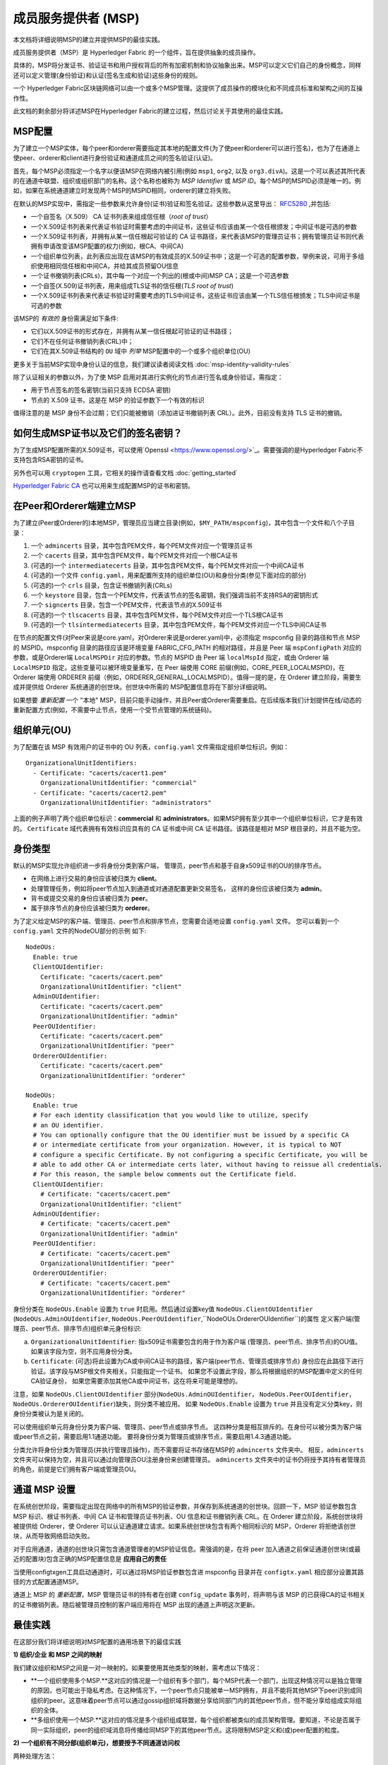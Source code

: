 成员服务提供者 (MSP)
==================================

本文档将详细说明MSP的建立并提供MSP的最佳实践。

成员服务提供者（MSP）是 Hyperledger Fabric 的一个组件，旨在提供抽象的成员操作。

具体的，MSP将分发证书、验证证书和用户授权背后的所有加密机制和协议抽象出来。MSP可以定义它们自己的身份概念，同样还可以定义管理(身份验证)和认证(签名生成和验证)这些身份的规则。

一个 Hyperledger Fabric区块链网络可以由一个或多个MSP管理。这提供了成员操作的模块化和不同成员标准和架构之间的互操作性。

此文档的剩余部分将详述MSP在Hyperledger Fabric的建立过程，然后讨论关于其使用的最佳实践。

MSP配置
-----------------

为了建立一个MSP实体，每个peer和orderer需要指定其本地的配置文件(为了使peer和orderer可以进行签名)，也为了在通道上使peer、orderer和client进行身份验证和通道成员之间的签名验证(认证)。

首先，每个MSP必须指定一个名字以便该MSP在网络内被引用(例如 ``msp1``, ``org2``, 以及 ``org3.divA``)。这是一个可以表述其所代表的在通道中联盟、组织或组织部门的名称。这个名称也被称为 *MSP Identifier* 或 *MSP ID*。每个MSP的MSPID必须是唯一的。例如，如果在系统通道建立时发现两个MSP的MSPID相同，orderer的建立将失败。

在默认的MSP实现中，需指定一些参数来允许身份(证书)验证和签名验证。这些参数从这里导出： `RFC5280 <http://www.ietf.org/rfc/rfc5280.txt>`_ ,并包括:

- 一个自签名（X.509） CA 证书列表来组成信任根（*root of trust*）
- 一个X.509证书列表来代表证书验证时需要考虑的中间证书，这些证书应该由某一个信任根颁发；中间证书是可选的参数
- 一个X.509证书列表，并拥有从某一信任根起可验证的 CA 证书路径，来代表该MSP的管理员证书；拥有管理员证书则代表拥有申请改变该MSP配置的权力(例如，根CA、中间CA)
- 一个组织单位列表，此列表应出现在该MSP的有效成员的X.509证书中；这是一个可选的配置参数，举例来说，可用于多组织使用相同信任根和中间CA，并给其成员预留OU信息
- 一个证书撤销列表(CRLs)，其中每一个对应一个列出的(根或中间)MSP CA；这是一个可选参数
- 一个自签(X.509)证书列表，用来组成TLS证书的信任根(*TLS root of trust*)
- 一个X.509证书列表来代表证书验证时需要考虑的TLS中间证书，这些证书应该由某一个TLS信任根颁发；TLS中间证书是可选的参数

该MSP的 *有效的* 身份需满足如下条件:

- 它们以X.509证书的形式存在，并拥有从某一信任根起可验证的证书路径；
- 它们不在任何证书撤销列表(CRL)中；
- 它们在其X.509证书结构的 ``OU`` 域中 *列举* MSP配置中的一个或多个组织单位(OU)

更多关于当前MSP实现中身份认证的信息，我们建议读者阅读文档 :doc:`msp-identity-validity-rules`

除了认证相关的参数以外，为了使 MSP 启用对其进行实例化的节点进行签名或身份验证，需指定：

- 用于节点签名的签名密钥(当前只支持 ECDSA 密钥)
- 节点的 X.509 证书，这是在 MSP 的验证参数下一个有效的标识

值得注意的是 MSP 身份不会过期；它们只能被撤销（添加进证书撤销列表 CRL）。此外，目前没有支持 TLS 证书的撤销。

如何生成MSP证书以及它们的签名密钥？
--------------------------------------------------------

为了生成MSP配置所需的X.509证书，可以使用`Openssl <https://www.openssl.org/>`_。需要强调的是Hyperledger Fabric不支持包含RSA密钥的证书。

另外也可以用 ``cryptogen`` 工具，它相关的操作请查看文档 :doc:`getting_started`

`Hyperledger Fabric CA <http://hyperledger-fabric-ca.readthedocs.io/en/latest/>`_ 也可以用来生成配置MSP的证书和密钥。

在Peer和Orderer端建立MSP
------------------------------------

为了建立(Peer或Orderer的)本地MSP，管理员应当建立目录(例如，``$MY_PATH/mspconfig``)，其中包含一个文件和八个子目录：

1. 一个 ``admincerts`` 目录，其中包含PEM文件，每个PEM文件对应一个管理员证书
2. 一个 ``cacerts`` 目录，其中包含PEM文件，每个PEM文件对应一个根CA证书
3. (可选的)一个 ``intermediatecerts`` 目录，其中包含PEM文件，每个PEM文件对应一个中间CA证书
4. (可选的)一个文件 ``config.yaml``，用来配置所支持的组织单位(OU)和身份分类(参见下面对应的部分)
5. (可选的)一个 ``crls`` 目录，包含证书撤销列表(CRLs)
6. 一个 ``keystore`` 目录，包含一个PEM文件，代表该节点的签名密钥，我们强调当前不支持RSA的密钥形式
7. 一个 ``signcerts`` 目录，包含一个PEM文件，代表该节点的X.509证书
8. (可选的)一个 ``tlscacerts`` 目录，其中包含PEM文件，每个PEM文件对应一个TLS根CA证书
9. (可选的)一个 ``tlsintermediatecerts`` 目录，其中包含PEM文件，每个PEM文件对应一个TLS中间CA证书

在节点的配置文件(对Peer来说是core.yaml，对Orderer来说是orderer.yaml)中，必须指定 mspconfig 目录的路径和节点 MSP 的 MSPID。mspconfig 目录的路径应该是环境变量 FABRIC_CFG_PATH 的相对路径，并且是 Peer 端 ``mspConfigPath`` 对应的参数，或是Orderer端 ``LocalMSPDir`` 对应的参数。节点的 MSPID 由 Peer 端 ``localMspId`` 指定，或由 Orderer 端 ``LocalMSPID`` 指定。这些变量可以被环境变量重写，在 Peer 端使用 CORE 前缀(例如，CORE_PEER_LOCALMSPID)，在 Orderer 端使用 ORDERER 前缀（例如，ORDERER_GENERAL_LOCALMSPID）。值得一提的是，在 Orderer 建立阶段，需要生成并提供给 Orderer 系统通道的创世块。创世块中所需的 MSP配置信息将在下部分详细说明。

如果想要 *重新配置* 一个 "本地" MSP，目前只能手动操作，并且Peer或Orderer需要重启。在后续版本我们计划提供在线/动态的重新配置方式(例如，不需要中止节点，使用一个受节点管理的系统链码)。

组织单元(OU)
--------------------

为了配置在该 MSP 有效用户的证书中的 OU 列表，``config.yaml`` 文件需指定组织单位标识。例如：

::

   OrganizationalUnitIdentifiers:
     - Certificate: "cacerts/cacert1.pem"
       OrganizationalUnitIdentifier: "commercial"
     - Certificate: "cacerts/cacert2.pem"
       OrganizationalUnitIdentifier: "administrators"

上面的例子声明了两个组织单位标识：**commercial** 和 **administrators**。如果MSP拥有至少其中一个组织单位标识，它才是有效的。 ``Certificate`` 域代表拥有有效标识应具有的 CA 证书或中间 CA 证书路径。该路径是相对 MSP 根目录的，并且不能为空。

身份类型
-----------------------

默认的MSP实现允许组织进一步将身份分类到客户端，
管理员，peer节点和基于自身x509证书的OU的排序节点。

* 在网络上进行交易的身份应该被归类为 **client**。
* 处理管理任务，例如将peer节点加入到通道或对通道配置更新交易签名，
  这样的身份应该被归类为 **admin**。
* 背书或提交交易的身份应该被归类为 **peer**。
* 属于排序节点的身份应该被归类为 **orderer**。

为了定义给定MSP的客户端、管理员、peer节点和排序节点，您需要合适地设置 ``config.yaml`` 文件。
您可以看到一个 ``config.yaml`` 文件的NodeOU部分的示例
如下:

::

   NodeOUs:
     Enable: true
     ClientOUIdentifier:
       Certificate: "cacerts/cacert.pem"
       OrganizationalUnitIdentifier: "client"
     AdminOUIdentifier:
       Certificate: "cacerts/cacert.pem"
       OrganizationalUnitIdentifier: "admin"
     PeerOUIdentifier:
       Certificate: "cacerts/cacert.pem"
       OrganizationalUnitIdentifier: "peer"
     OrdererOUIdentifier:
       Certificate: "cacerts/cacert.pem"
       OrganizationalUnitIdentifier: "orderer"

   NodeOUs:
     Enable: true
     # For each identity classification that you would like to utilize, specify
     # an OU identifier.
     # You can optionally configure that the OU identifier must be issued by a specific CA
     # or intermediate certificate from your organization. However, it is typical to NOT
     # configure a specific Certificate. By not configuring a specific Certificate, you will be
     # able to add other CA or intermediate certs later, without having to reissue all credentials.
     # For this reason, the sample below comments out the Certificate field.
     ClientOUIdentifier:
       # Certificate: "cacerts/cacert.pem"
       OrganizationalUnitIdentifier: "client"
     AdminOUIdentifier:
       # Certificate: "cacerts/cacert.pem"
       OrganizationalUnitIdentifier: "admin"
     PeerOUIdentifier:
       # Certificate: "cacerts/cacert.pem"
       OrganizationalUnitIdentifier: "peer"
     OrdererOUIdentifier:
       # Certificate: "cacerts/cacert.pem"
       OrganizationalUnitIdentifier: "orderer"

身份分类在 ``NodeOUs.Enable`` 设置为 ``true`` 时启用。然后通过设置key值 ``NodeOUs.ClientOUIdentifier`` 
(``NodeOUs.AdminOUIdentifier``, ``NodeOUs.PeerOUIdentifier``,``NodeOUs.OrdererOUIdentifier``)的属性
定义客户端(管理员、peer节点、排序节点)组织单元身份标识:

a. ``OrganizationalUnitIdentifier``: 指x509证书需要包含的用于作为客户端
   (管理员、peer节点、排序节点)的OU值。如果该字段为空，则不应用身份分类。
b. ``Certificate``: (可选)将此设置为CA或中间CA证书的路径，客户端(peer节点、管理员或排序节点)
   身份应在此路径下进行验证。该字段与MSP根文件夹相关。只能指定一个证书。
   如果您不设置此字段，那么将根据组织的MSP配置中定义的任何CA验证身份，
   如果您需要添加其他CA或中间证书，这在将来可能是理想的。

注意，如果 ``NodeOUs.ClientOUIdentifier`` 部分(``NodeOUs.AdminOUIdentifier``，
``NodeOUs.PeerOUIdentifier``，``NodeOUs.OrdererOUIdentifier``)缺失，则分类不被应用。
如果 ``NodeOUs.Enable`` 设置为 ``true`` 并且没有定义分类key，则身份分类被认为是关闭的。

可以使用组织单元将身份分类为客户端、管理员、peer节点或排序节点。
这四种分类是相互排斥的。在身份可以被分类为客户端或peer节点之前，需要启用1.1通道功能。
要将身份分类为管理员或排序节点，需要启用1.4.3通道功能。

分类允许将身份分类为管理员(并执行管理员操作)，而不需要将证书存储在MSP的 ``admincerts`` 文件夹中。
相反，``admincerts`` 文件夹可以保持为空，并且可以通过向管理员OU注册身份来创建管理员。
``admincerts`` 文件夹中的证书仍将授予其持有者管理员的角色，前提是它们拥有客户端或管理员OU。

通道 MSP 设置
-----------------

在系统创世阶段，需要指定出现在网络中的所有MSP的验证参数，并保存到系统通道的创世块。回顾一下，MSP 验证参数包含 MSP 标识、根证书列表、中间 CA 证书和管理员证书列表、OU 信息和证书撤销列表 CRL。在 Orderer 建立阶段，系统创世块将被提供给 Orderer，使 Orderer 可以认证通道建立请求。如果系统创世块包含有两个相同标识的 MSP，Orderer 将拒绝该创世块，从而导致网络启动失败。

对于应用通道，通道的创世块只需包含通道管理者的MSP验证信息。需强调的是，在将 peer 加入通道之前保证通道创世块(或最近的配置块)包含正确的MSP配置信息是 **应用自己的责任**

当使用configtxgen工具启动通道时，可以通过将MSP验证参数包含进 mspconfig 目录并在 ``configtx.yaml`` 相应部分设置其路径的方式配置通道MSP。

通道上 MSP 的 *重新配置*，MSP 管理员证书的持有者在创建 ``config_update`` 事务时，将声明与该 MSP 的已获得CA的证书相关的证书撤销列表。随后被管理员控制的客户端应用将在 MSP 出现的通道上声明这次更新。

最佳实践
--------------

在这部分我们将详细说明对MSP配置的通用场景下的最佳实践

**1) 组织/企业 和 MSP 之间的映射**

我们建议组织和MSP之间是一对一映射的。如果要使用其他类型的映射，需考虑以下情况：

- **一个组织使用多个MSP.**这对应的情况是一个组织有多个部门，每个MSP代表一个部门，出现这种情况可以是独立管理的原因，也可能出于隐私考虑。在这种情况下，一个peer节点只能被单一MSP拥有，并且不能将其他MSP下peer识别成同组织的peer。这意味着peer节点可以通过gossip组织域将数据分享给同部门内的其他peer节点，但不能分享给组成实际组织的全体。
- **多组织使用一个MSP.**这对应的情况是多个组织组成联盟，每个组织都被类似的成员架构管理。要知道，不论是否属于同一实际组织，peer的组织域消息将传播给同MSP下的其他peer节点。这将限制MSP定义和(或)peer配置的粒度。

**2) 一个组织有不同分部(组织单元)，想要授予不同通道访问权**

两种处理方法：

- **定义一个可以容纳所有组织成员的MSP**.该MSP的配置将由根CA、中间CA和管理员证书列表；以及成员标识包括成员所属的组织单元(``OU``)组成。随后定义策略来捕获某一特定 ``OU`` 的成员，这些策略将组成通道的读/写策略或链码的背书策略。这种方法的局限性是gossip peer节点将把拥有和其相同成员标识的peer当成同组织成员，并因此与它们传播组织域信息(例如状态信息)。
- **给每一个分部定义一个MSP**.这涉及到给每个分部指定一组证书，包含根CA证书、中间CA证书和管理员证书，这样能够做到MSP之间没有重复的证书路径。这意味着，每个分部采用不同的中间CA。这么做的缺点是需要管理多个MSP，但是确实绕开了上面方法出现的问题。我们也可以使用MSP配置里的OU扩展项来实现对每个分部定义一个MSP。

**3) 区分同一组织下的client和peer**

在很多情况下，会要求一个身份的 "type" 是可以被检索的(例如，可能有需求要求背书必须由peer节点提供，不能是client或单独的orderer节点)。

对这种要求的支持是有限的。

实现这种区分的一种方式是为每种节点类型创建单独的中间CA，一个给client，一个给peer或orderer，并分别配置两个不同的MSP。组织加入到的通道需要同时包含两个MSP，但背书策略只部署在peer的MSP。这将最终导致组织被映射到两个MSP实例，并且对peer和client的交互产生一些后果。

由于同一组织的所有peer还是属于同一个MSP，Gossip不会被严重的影响。Peer可以基于本地MSP策略来约束特定系统链码的执行。例如，peer可以只执行 "joinChannel"请求，如果这个请求是被一个只能是client的本地MSP的管理员签名的(终端用户应该是请求的起点)。我们可以绕过这个矛盾，只要我们接受该MSP的管理员是该peer/orderer的唯一client。

这种方法要考虑的另一个点是peer基于请求发起者本地MSP的资格来授权事件注册请求。很明显，由于请求发起者是一个client，它经常被当作是属于与该peer不同的MSP，因此peer将拒绝请求。

**4) 管理员和CA证书**

将MSP管理员证书设成与该MSP的 ``root of trust`` 或中间CA的证书不同非常重要。将管理成员组件和分发新和(或)验证证书的职责分开是常规(安全的)做法。

**5) 将一个中间CA列入黑名单**前面提到，可以通过重新配置机制(对本地MSP实例手动重新配置，并对通道的MSP适当的构建 ``config_update`` 消息)对MSP进行重新配置。很明显，有两种方式将一个中间CA列入黑名单：

1. 重新配置MSP，使其中间CA证书列表不再包含该中间CA。对本地已配置的MSP来说，
   这意味着这个CA的证书将从 ``intermediatecerts`` 目录移除。
2. 重新配置MSP,使其包含一个由信任根颁发的证书撤销列表，该列表包含提到的中间CA的证书。

当前的 MSP 实现中，我们只支持方式(1)，因为其更简单，并且不要求将不再考虑的中间 CA 列入黑名单。

**6) CA 和 TLS CA**

MSP身份的根CA和MSP TLS根CA(以及相关的中间CA)需要在不同的目录被定义。这是为了避免不同类证书之间产生混淆。虽然没有禁止MSP身份和TLS证书使用相同的CA，但这里建议避免在生成环境这样做。

.. Licensed under Creative Commons Attribution 4.0 International License
   https://creativecommons.org/licenses/by/4.0/